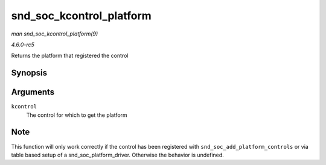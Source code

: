 .. -*- coding: utf-8; mode: rst -*-

.. _API-snd-soc-kcontrol-platform:

=========================
snd_soc_kcontrol_platform
=========================

*man snd_soc_kcontrol_platform(9)*

*4.6.0-rc5*

Returns the platform that registered the control


Synopsis
========

.. c:function:: struct snd_soc_platform * snd_soc_kcontrol_platform( struct snd_kcontrol * kcontrol )

Arguments
=========

``kcontrol``
    The control for which to get the platform


Note
====

This function will only work correctly if the control has been
registered with ``snd_soc_add_platform_controls`` or via table based
setup of a snd_soc_platform_driver. Otherwise the behavior is
undefined.


.. ------------------------------------------------------------------------------
.. This file was automatically converted from DocBook-XML with the dbxml
.. library (https://github.com/return42/sphkerneldoc). The origin XML comes
.. from the linux kernel, refer to:
..
.. * https://github.com/torvalds/linux/tree/master/Documentation/DocBook
.. ------------------------------------------------------------------------------
